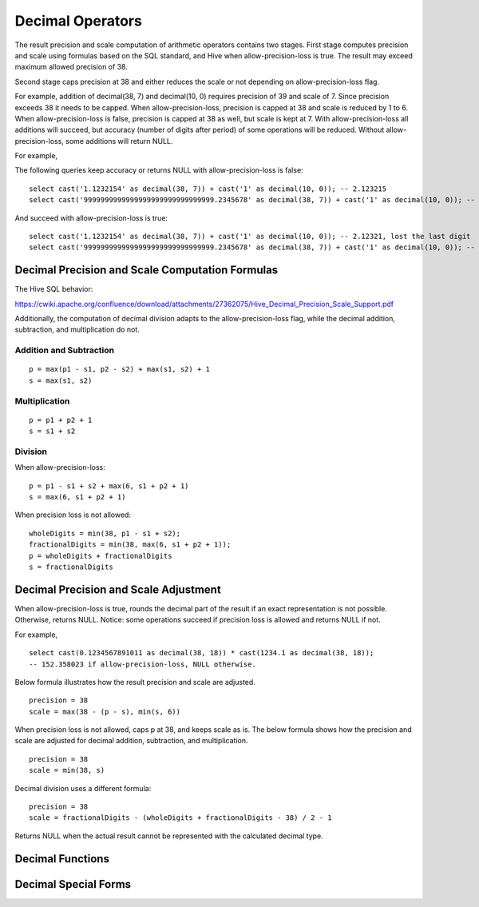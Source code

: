 =================
Decimal Operators
=================

The result precision and scale computation of arithmetic operators contains two stages.
First stage computes precision and scale using formulas based on the SQL standard, and Hive when allow-precision-loss is true.
The result may exceed maximum allowed precision of 38.

Second stage caps precision at 38 and either reduces the scale or not depending on allow-precision-loss flag.

For example, addition of decimal(38, 7) and decimal(10, 0) requires precision of 39 and scale of 7.
Since precision exceeds 38 it needs to be capped. When allow-precision-loss, precision is capped at 38 and scale is reduced by 1 to 6.
When allow-precision-loss is false, precision is capped at 38 as well, but scale is kept at 7.
With allow-precision-loss all additions will succeed, but accuracy (number of digits after period) of some operations will be reduced.
Without allow-precision-loss, some additions will return NULL.

For example,

The following queries keep accuracy or returns NULL with allow-precision-loss is false:

::

    select cast('1.1232154' as decimal(38, 7)) + cast('1' as decimal(10, 0)); -- 2.123215
    select cast('9999999999999999999999999999999.2345678' as decimal(38, 7)) + cast('1' as decimal(10, 0)); -- NULL

And succeed with allow-precision-loss is true:

::

    select cast('1.1232154' as decimal(38, 7)) + cast('1' as decimal(10, 0)); -- 2.12321, lost the last digit
    select cast('9999999999999999999999999999999.2345678' as decimal(38, 7)) + cast('1' as decimal(10, 0)); -- 10000000000000000000000000000000.234568

Decimal Precision and Scale Computation Formulas
------------------------------------------------

The Hive SQL behavior:

https://cwiki.apache.org/confluence/download/attachments/27362075/Hive_Decimal_Precision_Scale_Support.pdf

Additionally, the computation of decimal division adapts to the allow-precision-loss flag,
while the decimal addition, subtraction, and multiplication do not.

Addition and Subtraction
~~~~~~~~~~~~~~~~~~~~~~~~

::

	p = max(p1 - s1, p2 - s2) + max(s1, s2) + 1
	s = max(s1, s2)

Multiplication
~~~~~~~~~~~~~~

::

	p = p1 + p2 + 1
	s = s1 + s2

Division
~~~~~~~~
When allow-precision-loss:

::

    p = p1 - s1 + s2 + max(6, s1 + p2 + 1)
    s = max(6, s1 + p2 + 1)

When precision loss is not allowed:

::

    wholeDigits = min(38, p1 - s1 + s2);
    fractionalDigits = min(38, max(6, s1 + p2 + 1));
    p = wholeDigits + fractionalDigits
    s = fractionalDigits

Decimal Precision and Scale Adjustment
--------------------------------------

When allow-precision-loss is true, rounds the decimal part of the result if an exact representation is not possible.
Otherwise, returns NULL.
Notice: some operations succeed if precision loss is allowed and returns NULL if not.

For example,

::

    select cast(0.1234567891011 as decimal(38, 18)) * cast(1234.1 as decimal(38, 18));
    -- 152.358023 if allow-precision-loss, NULL otherwise.

Below formula illustrates how the result precision and scale are adjusted.

::

    precision = 38
    scale = max(38 - (p - s), min(s, 6))

When precision loss is not allowed, caps p at 38, and keeps scale as is.
The below formula shows how the precision and scale are adjusted for decimal addition, subtraction, and multiplication.

::

    precision = 38
    scale = min(38, s)

Decimal division uses a different formula:

::

    precision = 38
    scale = fractionalDigits - (wholeDigits + fractionalDigits - 38) / 2 - 1

Returns NULL when the actual result cannot be represented with the calculated decimal type.

Decimal Functions
-----------------

.. spark:function:: unscaled_value(x) -> bigint

    Return the unscaled bigint value of a short decimal ``x``.
    Supported type is: SHORT_DECIMAL.

Decimal Special Forms
---------------------

.. spark:function:: make_decimal(x[, nullOnOverflow]) -> decimal

    Create ``decimal`` of requsted precision and scale from an unscaled bigint value ``x``.
    By default, the value of ``nullOnOverflow`` is true, and null will be returned when ``x`` is too large for the result precision.
    Otherwise, exception will be thrown when ``x`` overflows.

.. spark:function:: decimal_round(decimal[, scale]) -> [decimal]

    Returns ``decimal`` rounded to a new scale using HALF_UP rounding mode. In HALF_UP rounding, the digit 5 is rounded up.
    ``scale`` is the new scale to be rounded to. It is 0 by default, and integer in [INT_MIN, INT_MAX] is allowed to be its value.
    When the absolute value of scale exceeds the maximum precision of long decimal (38), the round logic is equivalent to the case where it is 38 as we cannot exceed the maximum precision. 
    The result precision and scale are decided with the precision and scale of input ``decimal`` and ``scale``.
    After rounding we may need one more digit in the integral part.
    
    ::
        SELECT (round(cast (9.9 as decimal(2, 1)), 0)); -- decimal 10
        SELECT (round(cast (99 as decimal(2, 0)), -1)); -- decimal 100

    When ``scale`` is negative, we need to adjust ``-scale`` number of digits before the decimal point,
    which means we need at least ``-scale + 1`` digits after rounding, and the result scale is 0.

    ::

        SELECT round(cast (0.856 as DECIMAL(3, 3)), -1); -- decimal 0
        SELECT round(cast (85.6 as DECIMAL(3, 1)), -1); -- decimal 90
        SELECT round(cast (85.6 as DECIMAL(3, 1)), -2); -- decimal 100
        SELECT round(cast (85.6 as DECIMAL(3, 1)), -99);  -- decimal 0
        SELECT round(cast (12345678901234.56789 as DECIMAL(32, 5)), -9); -- decimal 12346000000000

    When ``scale`` is 0, the result scale is 0.

    ::

        SELECT round(cast (85.6 as DECIMAL(3, 1))); -- decimal 86
        SELECT round(cast (0.856 as DECIMAL(3, 3)), 0); -- decimal 1

    When ``scale`` is positive, the result scale is the minor one of input scale and ``scale``.
    The result precision is decided with the number of integral digits and the result scale, but cannot exceed the max precision of decimal.

    ::

        SELECT round(cast (85.681 as DECIMAL(5, 3)), 1); -- decimal 85.7
        SELECT round(cast (85.681 as DECIMAL(5, 3)), 999); -- decimal 85.681
        SELECT round(cast (0.1234567890123456789 as DECIMAL(19, 19)), 14); -- decimal 0.12345678901235
